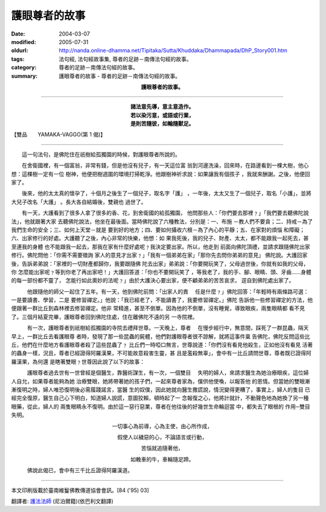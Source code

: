 護眼尊者的故事
==============

:date: 2004-03-07
:modified: 2005-07-31
:oldurl: http://nanda.online-dhamma.net/Tipitaka/Sutta/Khuddaka/Dhammapada/DhP_Story001.htm
:tags: 法句經, 法句經故事集, 尊者的足跡－南傳法句經的故事。
:category: 尊者的足跡－南傳法句經的故事。
:summary: 護眼尊者的故事 - 尊者的足跡－南傳法句經的故事。


.. container:: align-center

  **護眼尊者的故事。**

----

.. container:: align-center

  | **諸法意先導，意主意造作。**
  | **若以染污意，或語或行業，**
  | **是則苦隨彼，如輪隨獸足。**

【雙品　　YAMAKA-VAGGO(第 1 偈)】

----

　　這一句法句，是佛陀住在祇樹給孤獨園的時候，對護眼尊者所說的。

　　在舍衛國裡，有一個富翁，非常有錢，但是他沒有兒子，有一天這位富 翁到河邊洗澡，回來時，在路邊看到一棵大樹，他心想：這棵樹一定有一位 樹神，他便把樹週圍的環境打掃乾淨。他跟樹神祈求說：如果讓我有個孩子 ，我就來酬謝。之後，他便回家了。

　　後來，他的太太真的懷孕了，十個月之後生了一個兒子，取名字「護」 ，一年後，太太又生了一個兒子，取名「小護」，並將大兒子改名「大護」 。長大各自結婚後，雙親也 過世了。

　　有一天，大護看到了很多人拿了很多的香、花，到舍衛國的給孤獨園， 他問那些人：「你們要去那裡﹖」「我們要去聽佛陀說法」，他就跟著大家 去聽佛陀說法，他坐在最後面。當時佛陀說了六種教法，分別是：一、布施 －教人們不要貪；二、持戒－為了我們生命的安全；三、如何上天堂－就是 要到好的地方；四、要如何攝收六根－為了內心的平靜；五、在家對的煩惱 和障礙；六、出家修行的好處。大護聽了之後，內心非常的快樂，他想：如 果我死後，我的兒子、財產、太太，都不能跟我一起死去，甚至連我的身體 也不能跟我一起去，那我在家有什麼好處呢﹖我決定要出家。所以，他走到 前面向佛陀頂禮，並請求跟隨佛陀出家修行。佛陀問他：「你需不需要徵詢 家人的意見才出家﹖」「我有一個弟弟在家」「那你先去問你弟弟的意見」 佛陀說。大護回家後，告訴弟弟說：「家裡的一切財產都歸你，我要跟隨佛 陀去出家」弟弟說：「你要開玩笑了，父母過世後，你就有如我的父母，你 怎麼能出家呢﹖等到你老了再出家吧！」大護回答道：「你也不要開玩笑了 ，等我老了，我的手、腳、眼睛、頭、牙齒……身體的每一部份都不靈了， 怎能行如此奧妙的法呢﹖」由於大護決心要出家，便不顧弟弟的苦苦哀求， 逕自到佛陀處出家了。

　　　他跟隨他的師父一起住了五年。有一天，他到佛陀前問：「出家人的責 　任是什麼﹖」佛陀回答：「年輕時有兩條路可選：一是要讀書、學習，二是 要修習禪定。」他說：「我已經老了，不能讀書了，我要修習禪定。」佛陀 告訴他一些修習禪定的方法，他便跟著一群比丘到森林裡去修習禪定。他非 常精進，甚至不倒單。因為他的不倒單，沒有睡覺，導致眼疾，兩隻眼睛都 看不見了。三個月結夏完畢，護眼尊者回到佛陀住處，住在離佛陀不遠的另 一寺院裡。

　　　有一次，護眼尊者到祇樹給孤獨園的寺院去禮拜世尊。一天晚上，尊者 　在慢步經行中，無意間，踩死了一群昆蟲，隔天早上，一群比丘去看護眼尊 者時，發現了那一些昆蟲的屍體，他們對護眼尊者很不諒解，就將這事件稟 告佛陀，佛陀反問這些比丘，他們在什麼地方看護眼尊者殺了這些昆蟲了﹖ 比丘們一時啞口無言，世尊說道：「你們沒有看見他殺生，正如他沒有看見 活著的蟲身一樣，況且，尊者已經證得阿羅漢果，不可能故意殺害生靈，甚 且是濫殺無辜」，會中有一比丘請問世尊，尊者既已證得阿羅漢果，為何還 是瞎著雙眼﹖世尊因此說了以下的故事：

　　　護眼尊者過去世有一世曾經是個醫生，靠醫術謀生，有一次，一個雙目 　失明的婦人，來請求醫生為她治療眼疾，這位婦人自允，如果尊者能夠為她 治療雙眼，她將帶著她的孩子們，一起來尊者家為，僕供他使喚，以報答他 的恩情。但當她的雙眼漸漸復明之時，婦人唯恐復明後必需履踐諾言，當醫 生的奴僕，因此她就向醫生撒謊說，情況變得更糟了，事實上，婦人的隻目 已經完全復原，醫生自己心下明白，知道婦人說謊，意圖狡賴，頓時起了一 念報復之心，他將計就計，不動聲色地為她換了另一種眼藥，從此，婦人的 兩隻眼睛永不復明。由於這一惡行惡業，尊者在他往後的好幾世生命輪迴當 中，都失去了眼根的 作用─雙目失明。

.. container:: align-center

  一切事心為前導，心為主使，由心所作成，

  假使人以穢惡的心，不論語言或行動，

  苦惱就追隨著他，

  如輓車的牛，車輪隨足蹄。

　　　佛說此偈已，會中有三千比丘證得阿羅漢道。

----

本文印刷版載於臺南維鬘佛教傳道協會會訊。[84 ('95) 03]

翻譯者: `護法法師 <{filename}/articles/dharmagupta/master-dharmagupta%zh.rst>`_ (尼泊爾籍)(依巴利文翻譯)

.. 07.31 2005
   03.07 2004 *** 同一偈頌，於南傳《法句經》又有a href="DhP_Story001b.htm" 不同的 /a 本緣故事： ***p
